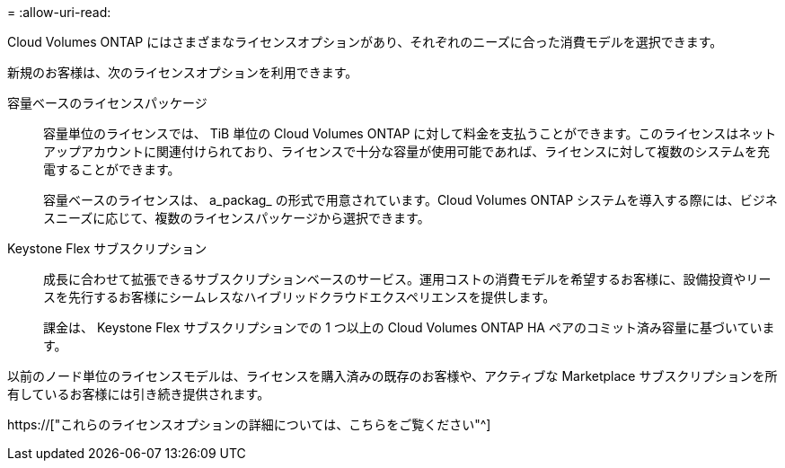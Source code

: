 = 
:allow-uri-read: 


[role="lead"]
Cloud Volumes ONTAP にはさまざまなライセンスオプションがあり、それぞれのニーズに合った消費モデルを選択できます。

新規のお客様は、次のライセンスオプションを利用できます。

容量ベースのライセンスパッケージ:: 容量単位のライセンスでは、 TiB 単位の Cloud Volumes ONTAP に対して料金を支払うことができます。このライセンスはネットアップアカウントに関連付けられており、ライセンスで十分な容量が使用可能であれば、ライセンスに対して複数のシステムを充電することができます。
+
--
容量ベースのライセンスは、 a_packag_ の形式で用意されています。Cloud Volumes ONTAP システムを導入する際には、ビジネスニーズに応じて、複数のライセンスパッケージから選択できます。

--
Keystone Flex サブスクリプション:: 成長に合わせて拡張できるサブスクリプションベースのサービス。運用コストの消費モデルを希望するお客様に、設備投資やリースを先行するお客様にシームレスなハイブリッドクラウドエクスペリエンスを提供します。
+
--
課金は、 Keystone Flex サブスクリプションでの 1 つ以上の Cloud Volumes ONTAP HA ペアのコミット済み容量に基づいています。

--


以前のノード単位のライセンスモデルは、ライセンスを購入済みの既存のお客様や、アクティブな Marketplace サブスクリプションを所有しているお客様には引き続き提供されます。

https://["これらのライセンスオプションの詳細については、こちらをご覧ください"^]
